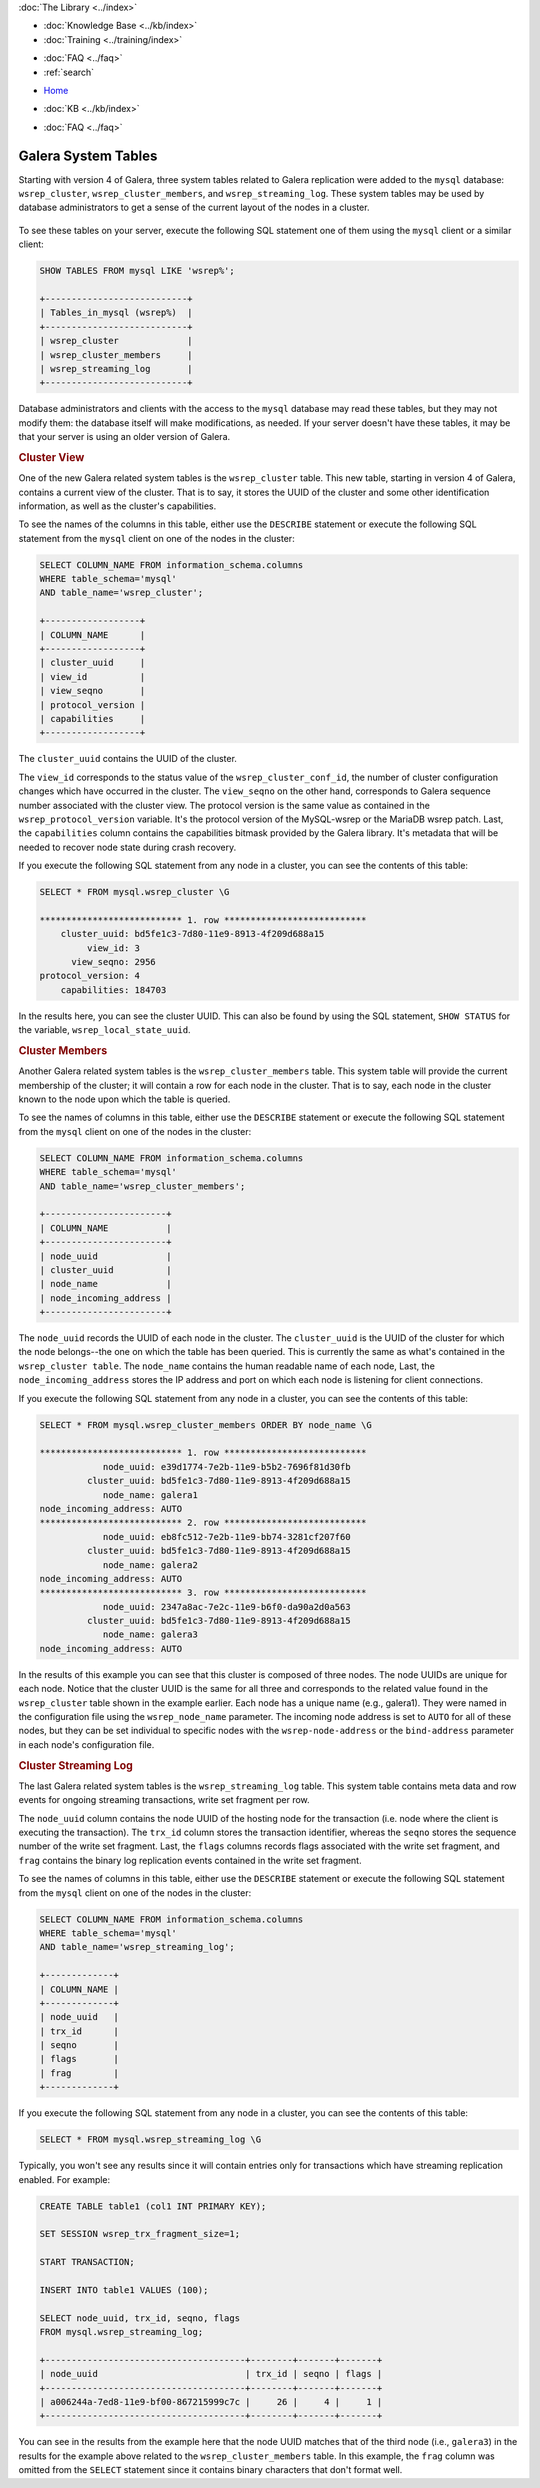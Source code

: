.. meta::
   :title: Galera Cluster related System Tables
   :description:
   :language: en-US
   :keywords: galera cluster, system tables, myisam, cluster streaming log
   :copyright: Codership Oy, 2014 - 2021. All Rights Reserved.


.. container:: left-margin

   .. container:: left-margin-top

      :doc:`The Library <../index>`

   .. container:: left-margin-content

      .. cssclass:: here

         - :doc:`Documentation <./index>`

      - :doc:`Knowledge Base <../kb/index>`
      - :doc:`Training <../training/index>`

      .. cssclass:: sub-links

         - :doc:`Training Courses <../training/courses/index>`
         - :doc:`Tutorial Articles <../training/tutorials/index>`
         - :doc:`Training Videos <../training/videos/index>`

      - :doc:`FAQ <../faq>`
      - :ref:`search`

.. container:: top-links

   - `Home <https://galeracluster.com>`_

   .. cssclass:: here

      - :doc:`Docs <./index>`

   - :doc:`KB <../kb/index>`

   .. cssclass:: nav-wider

      - :doc:`Training <../training/index>`

   - :doc:`FAQ <../faq>`


.. cssclass:: library-document
.. _`system-tables`:

=========================
Galera System Tables
=========================

.. index::
   pair: Galera Cluster 4.x; System Tables

Starting with version 4 of Galera, three system tables related to Galera replication were added to the ``mysql`` database: ``wsrep_cluster``, ``wsrep_cluster_members``, and ``wsrep_streaming_log``.  These system tables may be used by database administrators to get a sense of the current layout of the nodes in a cluster.

   .. only:: html

          .. image:: ../images/support.jpg
             :target: https://galeracluster.com/support/#galera-cluster-support-subscription
             :width: 740

   .. only:: latex

          .. image:: ../images/support.jpg
             :target: https://galeracluster.com/support/#galera-cluster-support-subscription

To see these tables on your server, execute the following SQL statement one of them using the ``mysql`` client or a similar client:

.. code-block:: mysql

   SHOW TABLES FROM mysql LIKE 'wsrep%';

   +---------------------------+
   | Tables_in_mysql (wsrep%)  |
   +---------------------------+
   | wsrep_cluster             |
   | wsrep_cluster_members     |
   | wsrep_streaming_log       |
   +---------------------------+

Database administrators and clients with the access to the ``mysql`` database may read these tables, but they may not modify them: the database itself will make modifications, as needed. If your server doesn't have these tables, it may be that your server is using an older version of Galera.


.. _`cluster-view`:
.. rst-class:: section-heading
.. rubric:: Cluster View

One of the new Galera related system tables is the ``wsrep_cluster`` table. This new table, starting in version 4 of Galera, contains a current view of the cluster. That is to say, it stores the UUID of the cluster and some other identification information, as well as the cluster's capabilities.

To see the names of the columns in this table, either use the ``DESCRIBE`` statement or execute the following SQL statement from the ``mysql`` client on one of the nodes in the cluster:

.. code-block:: mysql

   SELECT COLUMN_NAME FROM information_schema.columns
   WHERE table_schema='mysql'
   AND table_name='wsrep_cluster';

   +------------------+
   | COLUMN_NAME      |
   +------------------+
   | cluster_uuid     |
   | view_id          |
   | view_seqno       |
   | protocol_version |
   | capabilities     |
   +------------------+

The ``cluster_uuid`` contains the UUID of the cluster.

The ``view_id`` corresponds to the status value of the ``wsrep_cluster_conf_id``, the number of cluster configuration changes which have occurred in the cluster.  The ``view_seqno`` on the other hand, corresponds to Galera sequence number associated with the cluster view.  The protocol version is the same value as contained in the ``wsrep_protocol_version`` variable.  It's the protocol version of the MySQL-wsrep or the MariaDB wsrep patch. Last, the  ``capabilities`` column contains the capabilities bitmask provided by the Galera library. It's metadata that will be needed to recover node state during crash recovery.

If you execute the following SQL statement from any node in a cluster, you can see the contents of this table:

.. code-block:: console

   SELECT * FROM mysql.wsrep_cluster \G

   *************************** 1. row ***************************
       cluster_uuid: bd5fe1c3-7d80-11e9-8913-4f209d688a15
            view_id: 3
         view_seqno: 2956
   protocol_version: 4
       capabilities: 184703

In the results here, you can see the cluster UUID. This can also be found by using the SQL statement, ``SHOW STATUS`` for the variable, ``wsrep_local_state_uuid``.


.. _`cluster-members`:
.. rst-class:: section-heading
.. rubric:: Cluster Members

Another Galera related system tables is the ``wsrep_cluster_members`` table. This system table will provide the current membership of the cluster; it will contain a row for each node in the cluster.  That is to say, each node in the cluster known to the node upon which the table is queried.

To see the names of columns in this table, either use the ``DESCRIBE`` statement or execute the following SQL statement from the ``mysql`` client on one of the nodes in the cluster:

.. code-block:: mysql

   SELECT COLUMN_NAME FROM information_schema.columns
   WHERE table_schema='mysql'
   AND table_name='wsrep_cluster_members';

   +-----------------------+
   | COLUMN_NAME           |
   +-----------------------+
   | node_uuid             |
   | cluster_uuid          |
   | node_name             |
   | node_incoming_address |
   +-----------------------+


The ``node_uuid`` records the UUID of each node in the cluster. The ``cluster_uuid`` is the UUID of the cluster for which the node belongs--the one on which the table has been queried. This is currently the same as what's contained in the ``wsrep_cluster table``. The ``node_name`` contains the human readable name of each node, Last, the ``node_incoming_address`` stores the IP address and port on which each node is listening for client connections.

If you execute the following SQL statement from any node in a cluster, you can see the contents of this table:

.. code-block:: console

   SELECT * FROM mysql.wsrep_cluster_members ORDER BY node_name \G

   *************************** 1. row ***************************
               node_uuid: e39d1774-7e2b-11e9-b5b2-7696f81d30fb
            cluster_uuid: bd5fe1c3-7d80-11e9-8913-4f209d688a15
               node_name: galera1
   node_incoming_address: AUTO
   *************************** 2. row ***************************
               node_uuid: eb8fc512-7e2b-11e9-bb74-3281cf207f60
            cluster_uuid: bd5fe1c3-7d80-11e9-8913-4f209d688a15
               node_name: galera2
   node_incoming_address: AUTO
   *************************** 3. row ***************************
               node_uuid: 2347a8ac-7e2c-11e9-b6f0-da90a2d0a563
            cluster_uuid: bd5fe1c3-7d80-11e9-8913-4f209d688a15
               node_name: galera3
   node_incoming_address: AUTO


In the results of this example you can see that this cluster is composed of three nodes.  The node UUIDs are unique for each node. Notice that the cluster UUID is the same for all three and corresponds to the related value found in the ``wsrep_cluster`` table shown in the example earlier. Each node has a unique name (e.g., galera1). They were named in the configuration file using the ``wsrep_node_name`` parameter.  The incoming node address is set to ``AUTO`` for all of these nodes, but they can be set individual to specific nodes with the ``wsrep-node-address`` or the ``bind-address`` parameter in each node's configuration file.


.. _`cluster-streaming-log`:
.. rst-class:: section-heading
.. rubric:: Cluster Streaming Log

The last Galera related system tables is the ``wsrep_streaming_log`` table. This system table contains meta data and row events for ongoing streaming transactions, write set fragment per row.

The ``node_uuid`` column contains the node UUID of the hosting node for the transaction (i.e. node where the client is executing the transaction). The ``trx_id`` column stores the transaction identifier, whereas the ``seqno`` stores the sequence number of the write set fragment. Last, the ``flags`` columns records flags associated with the write set fragment, and ``frag`` contains the binary log replication events contained in the write set fragment.

To see the names of columns in this table, either use the ``DESCRIBE`` statement or execute the following SQL statement from the ``mysql`` client on one of the nodes in the cluster:

.. code-block:: mysql

   SELECT COLUMN_NAME FROM information_schema.columns
   WHERE table_schema='mysql'
   AND table_name='wsrep_streaming_log';

   +-------------+
   | COLUMN_NAME |
   +-------------+
   | node_uuid   |
   | trx_id      |
   | seqno       |
   | flags       |
   | frag        |
   +-------------+

If you execute the following SQL statement from any node in a cluster, you can see the contents of this table:

.. code-block:: console

   SELECT * FROM mysql.wsrep_streaming_log \G

Typically, you won't see any results since it will contain entries only for transactions which have streaming replication enabled. For example:

.. code-block:: mysql

   CREATE TABLE table1 (col1 INT PRIMARY KEY);

   SET SESSION wsrep_trx_fragment_size=1;

   START TRANSACTION;

   INSERT INTO table1 VALUES (100);

   SELECT node_uuid, trx_id, seqno, flags
   FROM mysql.wsrep_streaming_log;

   +--------------------------------------+--------+-------+-------+
   | node_uuid                            | trx_id | seqno | flags |
   +--------------------------------------+--------+-------+-------+
   | a006244a-7ed8-11e9-bf00-867215999c7c |     26 |     4 |     1 |
   +--------------------------------------+--------+-------+-------+

You can see in the results from the example here that the node UUID matches that of the third node (i.e., ``galera3``) in the results for the example above related to the ``wsrep_cluster_members`` table. In this example, the ``frag`` column was omitted from the ``SELECT`` statement since it contains binary characters that don't format well.
